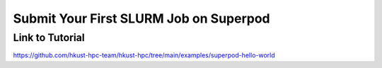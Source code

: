 Submit Your First SLURM Job on Superpod
=======================================

.. meta::
    :description: This example demonstrates how to submit your first job to the SLURM workload manager on the HPC cluster. It includes two approaches: submitting a batch job and starting an interactive session.
    :keywords: slurm, batch job, interactive session, hpc
    :author: kftse <kftse@ust.hk>

.. rst-class:: header

    | Last updated: 2025-10-24
    | *Solution under review*

Link to Tutorial
----------------

https://github.com/hkust-hpc-team/hkust-hpc/tree/main/examples/superpod-hello-world

.. rst-class:: footer

    **HPC Support Team**
      | ITSO, HKUST
      | Email: cchelp@ust.hk
      | Web: https://itso.hkust.edu.hk/

    **Article Info**
      | Issued: 2025-10-24
      | Issued by: kftse@ust.hk
